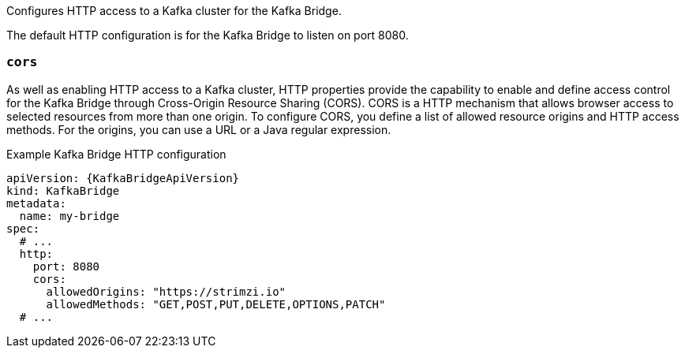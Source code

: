 Configures HTTP access to a Kafka cluster for the Kafka Bridge.

The default HTTP configuration is for the Kafka Bridge to listen on port 8080.

[id='property-kafka-bridge-cors-config-{context}']
=== `cors`

As well as enabling HTTP access to a Kafka cluster, HTTP properties provide the capability to enable and define access control for the Kafka Bridge through Cross-Origin Resource Sharing (CORS).
CORS is a HTTP mechanism that allows browser access to selected resources from more than one origin.
To configure CORS, you define a list of allowed resource origins and HTTP access methods.
For the origins, you can use a URL or a Java regular expression.

.Example Kafka Bridge HTTP configuration
[source,yaml,subs="attributes+"]
----
apiVersion: {KafkaBridgeApiVersion}
kind: KafkaBridge
metadata:
  name: my-bridge
spec:
  # ...
  http:
    port: 8080
    cors:
      allowedOrigins: "https://strimzi.io"
      allowedMethods: "GET,POST,PUT,DELETE,OPTIONS,PATCH"
  # ...
----
